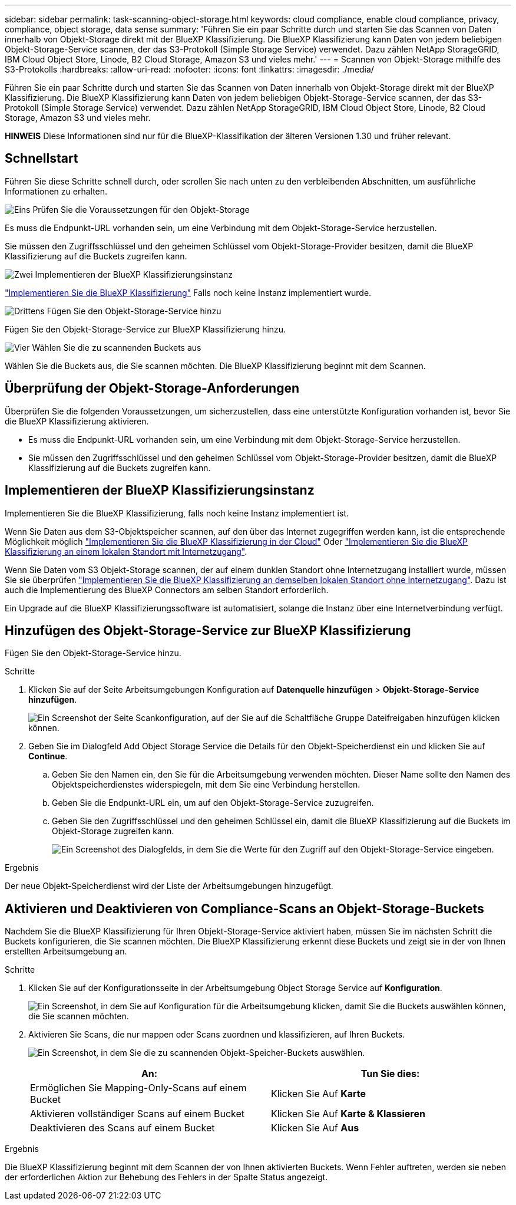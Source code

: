 ---
sidebar: sidebar 
permalink: task-scanning-object-storage.html 
keywords: cloud compliance, enable cloud compliance, privacy, compliance, object storage, data sense 
summary: 'Führen Sie ein paar Schritte durch und starten Sie das Scannen von Daten innerhalb von Objekt-Storage direkt mit der BlueXP Klassifizierung. Die BlueXP Klassifizierung kann Daten von jedem beliebigen Objekt-Storage-Service scannen, der das S3-Protokoll (Simple Storage Service) verwendet. Dazu zählen NetApp StorageGRID, IBM Cloud Object Store, Linode, B2 Cloud Storage, Amazon S3 und vieles mehr.' 
---
= Scannen von Objekt-Storage mithilfe des S3-Protokolls
:hardbreaks:
:allow-uri-read: 
:nofooter: 
:icons: font
:linkattrs: 
:imagesdir: ./media/


[role="lead"]
Führen Sie ein paar Schritte durch und starten Sie das Scannen von Daten innerhalb von Objekt-Storage direkt mit der BlueXP Klassifizierung. Die BlueXP Klassifizierung kann Daten von jedem beliebigen Objekt-Storage-Service scannen, der das S3-Protokoll (Simple Storage Service) verwendet. Dazu zählen NetApp StorageGRID, IBM Cloud Object Store, Linode, B2 Cloud Storage, Amazon S3 und vieles mehr.

[]
====
*HINWEIS* Diese Informationen sind nur für die BlueXP-Klassifikation der älteren Versionen 1.30 und früher relevant.

====


== Schnellstart

Führen Sie diese Schritte schnell durch, oder scrollen Sie nach unten zu den verbleibenden Abschnitten, um ausführliche Informationen zu erhalten.

.image:https://raw.githubusercontent.com/NetAppDocs/common/main/media/number-1.png["Eins"] Prüfen Sie die Voraussetzungen für den Objekt-Storage
[role="quick-margin-para"]
Es muss die Endpunkt-URL vorhanden sein, um eine Verbindung mit dem Objekt-Storage-Service herzustellen.

[role="quick-margin-para"]
Sie müssen den Zugriffsschlüssel und den geheimen Schlüssel vom Objekt-Storage-Provider besitzen, damit die BlueXP Klassifizierung auf die Buckets zugreifen kann.

.image:https://raw.githubusercontent.com/NetAppDocs/common/main/media/number-2.png["Zwei"] Implementieren der BlueXP Klassifizierungsinstanz
[role="quick-margin-para"]
link:task-deploy-cloud-compliance.html["Implementieren Sie die BlueXP Klassifizierung"^] Falls noch keine Instanz implementiert wurde.

.image:https://raw.githubusercontent.com/NetAppDocs/common/main/media/number-3.png["Drittens"] Fügen Sie den Objekt-Storage-Service hinzu
[role="quick-margin-para"]
Fügen Sie den Objekt-Storage-Service zur BlueXP Klassifizierung hinzu.

.image:https://raw.githubusercontent.com/NetAppDocs/common/main/media/number-4.png["Vier"] Wählen Sie die zu scannenden Buckets aus
[role="quick-margin-para"]
Wählen Sie die Buckets aus, die Sie scannen möchten. Die BlueXP Klassifizierung beginnt mit dem Scannen.



== Überprüfung der Objekt-Storage-Anforderungen

Überprüfen Sie die folgenden Voraussetzungen, um sicherzustellen, dass eine unterstützte Konfiguration vorhanden ist, bevor Sie die BlueXP Klassifizierung aktivieren.

* Es muss die Endpunkt-URL vorhanden sein, um eine Verbindung mit dem Objekt-Storage-Service herzustellen.
* Sie müssen den Zugriffsschlüssel und den geheimen Schlüssel vom Objekt-Storage-Provider besitzen, damit die BlueXP Klassifizierung auf die Buckets zugreifen kann.




== Implementieren der BlueXP Klassifizierungsinstanz

Implementieren Sie die BlueXP Klassifizierung, falls noch keine Instanz implementiert ist.

Wenn Sie Daten aus dem S3-Objektspeicher scannen, auf den über das Internet zugegriffen werden kann, ist die entsprechende Möglichkeit möglich link:task-deploy-cloud-compliance.html["Implementieren Sie die BlueXP Klassifizierung in der Cloud"^] Oder link:task-deploy-compliance-onprem.html["Implementieren Sie die BlueXP Klassifizierung an einem lokalen Standort mit Internetzugang"^].

Wenn Sie Daten vom S3 Objekt-Storage scannen, der auf einem dunklen Standort ohne Internetzugang installiert wurde, müssen Sie sie überprüfen link:task-deploy-compliance-dark-site.html["Implementieren Sie die BlueXP Klassifizierung an demselben lokalen Standort ohne Internetzugang"^]. Dazu ist auch die Implementierung des BlueXP Connectors am selben Standort erforderlich.

Ein Upgrade auf die BlueXP Klassifizierungssoftware ist automatisiert, solange die Instanz über eine Internetverbindung verfügt.



== Hinzufügen des Objekt-Storage-Service zur BlueXP Klassifizierung

Fügen Sie den Objekt-Storage-Service hinzu.

.Schritte
. Klicken Sie auf der Seite Arbeitsumgebungen Konfiguration auf *Datenquelle hinzufügen* > *Objekt-Storage-Service hinzufügen*.
+
image:screenshot_compliance_add_object_storage_button.png["Ein Screenshot der Seite Scankonfiguration, auf der Sie auf die Schaltfläche Gruppe Dateifreigaben hinzufügen klicken können."]

. Geben Sie im Dialogfeld Add Object Storage Service die Details für den Objekt-Speicherdienst ein und klicken Sie auf *Continue*.
+
.. Geben Sie den Namen ein, den Sie für die Arbeitsumgebung verwenden möchten. Dieser Name sollte den Namen des Objektspeicherdienstes widerspiegeln, mit dem Sie eine Verbindung herstellen.
.. Geben Sie die Endpunkt-URL ein, um auf den Objekt-Storage-Service zuzugreifen.
.. Geben Sie den Zugriffsschlüssel und den geheimen Schlüssel ein, damit die BlueXP Klassifizierung auf die Buckets im Objekt-Storage zugreifen kann.
+
image:screenshot_compliance_add_object_storage.png["Ein Screenshot des Dialogfelds, in dem Sie die Werte für den Zugriff auf den Objekt-Storage-Service eingeben."]





.Ergebnis
Der neue Objekt-Speicherdienst wird der Liste der Arbeitsumgebungen hinzugefügt.



== Aktivieren und Deaktivieren von Compliance-Scans an Objekt-Storage-Buckets

Nachdem Sie die BlueXP Klassifizierung für Ihren Objekt-Storage-Service aktiviert haben, müssen Sie im nächsten Schritt die Buckets konfigurieren, die Sie scannen möchten. Die BlueXP Klassifizierung erkennt diese Buckets und zeigt sie in der von Ihnen erstellten Arbeitsumgebung an.

.Schritte
. Klicken Sie auf der Konfigurationsseite in der Arbeitsumgebung Object Storage Service auf *Konfiguration*.
+
image:screenshot_compliance_object_storage_config.png["Ein Screenshot, in dem Sie auf Konfiguration für die Arbeitsumgebung klicken, damit Sie die Buckets auswählen können, die Sie scannen möchten."]

. Aktivieren Sie Scans, die nur mappen oder Scans zuordnen und klassifizieren, auf Ihren Buckets.
+
image:screenshot_compliance_object_storage_select_buckets.png["Ein Screenshot, in dem Sie die zu scannenden Objekt-Speicher-Buckets auswählen."]

+
[cols="45,45"]
|===
| An: | Tun Sie dies: 


| Ermöglichen Sie Mapping-Only-Scans auf einem Bucket | Klicken Sie Auf *Karte* 


| Aktivieren vollständiger Scans auf einem Bucket | Klicken Sie Auf *Karte & Klassieren* 


| Deaktivieren des Scans auf einem Bucket | Klicken Sie Auf *Aus* 
|===


.Ergebnis
Die BlueXP Klassifizierung beginnt mit dem Scannen der von Ihnen aktivierten Buckets. Wenn Fehler auftreten, werden sie neben der erforderlichen Aktion zur Behebung des Fehlers in der Spalte Status angezeigt.
